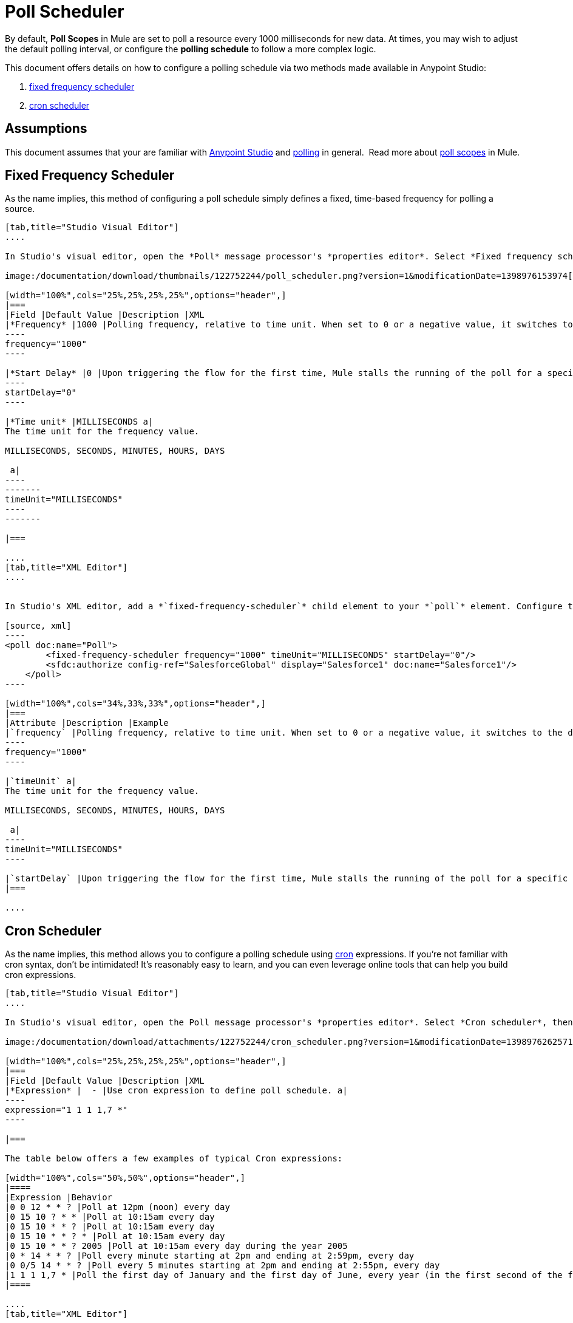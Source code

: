 = Poll Scheduler
:keywords: anypoint studio, esb, poll scope, polling, quartz, schedule, intervals, timing, trigger

By default, *Poll Scopes* in Mule are set to poll a resource every 1000 milliseconds for new data. At times, you may wish to adjust the default polling interval, or configure the *polling schedule* to follow a more complex logic. 

This document offers details on how to configure a polling schedule via two methods made available in Anypoint Studio:

. link:#PollSchedulers-FixedFrequencyScheduler[fixed frequency scheduler]
. link:#PollSchedulers-CronScheduler[cron scheduler] 

== Assumptions

This document assumes that your are familiar with link:/documentation/display/current/Anypoint+Studio+Essentials[Anypoint Studio] and http://en.wikipedia.org/wiki/Polling_(computer_science)[polling] in general.  Read more about link:/documentation/display/current/Poll+Reference[poll scopes] in Mule.

== Fixed Frequency Scheduler

As the name implies, this method of configuring a poll schedule simply defines a fixed, time-based frequency for polling a source. 

[tabs]
------
[tab,title="Studio Visual Editor"]
....

In Studio's visual editor, open the *Poll* message processor's *properties editor*. Select *Fixed frequency scheduler*, then adjust the values of the fields according to the table below.

image:/documentation/download/thumbnails/122752244/poll_scheduler.png?version=1&modificationDate=1398976153974[image]

[width="100%",cols="25%,25%,25%,25%",options="header",]
|===
|Field |Default Value |Description |XML
|*Frequency* |1000 |Polling frequency, relative to time unit. When set to 0 or a negative value, it switches to the default. a|
----
frequency="1000"
----

|*Start Delay* |0 |Upon triggering the flow for the first time, Mule stalls the running of the poll for a specific amount of time. This time period is expressed in the same time units as the frequency. a|
----
startDelay="0"
----

|*Time unit* |MILLISECONDS a|
The time unit for the frequency value.

MILLISECONDS, SECONDS, MINUTES, HOURS, DAYS

 a|
----
-------
timeUnit="MILLISECONDS"
----
-------

|===

....
[tab,title="XML Editor"]
....


In Studio's XML editor, add a *`fixed-frequency-scheduler`* child element to your *`poll`* element. Configure the child element's attributes according to the table below.

[source, xml]
----
<poll doc:name="Poll">
        <fixed-frequency-scheduler frequency="1000" timeUnit="MILLISECONDS" startDelay="0"/>
        <sfdc:authorize config-ref="SalesforceGlobal" display="Salesforce1" doc:name="Salesforce1"/>
    </poll>
----

[width="100%",cols="34%,33%,33%",options="header",]
|===
|Attribute |Description |Example
|`frequency` |Polling frequency, relative to time unit. When set to 0 or a negative value, it switches to the default. a|
----
frequency="1000"
----

|`timeUnit` a|
The time unit for the frequency value.

MILLISECONDS, SECONDS, MINUTES, HOURS, DAYS

 a|
----
timeUnit="MILLISECONDS"
----

|`startDelay` |Upon triggering the flow for the first time, Mule stalls the running of the poll for a specific amount of time. This time period is expressed in the same time units as the frequency. |`startDelay="0"`
|===

....
------

== Cron Scheduler

As the name implies, this method allows you to configure a polling schedule using http://en.wikipedia.org/wiki/Cron[cron] expressions. If you're not familiar with cron syntax, don't be intimidated! It's reasonably easy to learn, and you can even leverage online tools that can help you build cron expressions.

[tabs]
------
[tab,title="Studio Visual Editor"]
....

In Studio's visual editor, open the Poll message processor's *properties editor*. Select *Cron scheduler*, then adjust the value of the *Expression* field according to the table below.

image:/documentation/download/attachments/122752244/cron_scheduler.png?version=1&modificationDate=1398976262571[image]

[width="100%",cols="25%,25%,25%,25%",options="header",]
|===
|Field |Default Value |Description |XML
|*Expression* |  - |Use cron expression to define poll schedule. a|
----
expression="1 1 1 1,7 *"
----

|===

The table below offers a few examples of typical Cron expressions:

[width="100%",cols="50%,50%",options="header",]
|====
|Expression |Behavior
|0 0 12 * * ? |Poll at 12pm (noon) every day
|0 15 10 ? * * |Poll at 10:15am every day
|0 15 10 * * ? |Poll at 10:15am every day
|0 15 10 * * ? * |Poll at 10:15am every day
|0 15 10 * * ? 2005 |Poll at 10:15am every day during the year 2005
|0 * 14 * * ? |Poll every minute starting at 2pm and ending at 2:59pm, every day
|0 0/5 14 * * ? |Poll every 5 minutes starting at 2pm and ending at 2:55pm, every day
|1 1 1 1,7 * |Poll the first day of January and the first day of June, every year (in the first second of the first minute of the first hour) +
|====

....
[tab,title="XML Editor"]
....

In Studio's XML editor, add a *`schedulers:cron-scheduler`* child element to your *`poll`* element. Configure the child element's attribute according to the table below.

[source, xml]
----
<poll doc:name="Poll" frequency="1000">
        <schedulers:cron-scheduler expression="1 1 1 1,7 *"/>
        <sfdc:authorize config-ref="SalesforceGlobal" display="Salesforce1" doc:name="Salesforce1"/>
    </poll>
----

[width="100%",cols="25%,25%,25%,25%",options="header",]
|===
|Parameter |Default Value |Description |Example
|`expression` |- |Use cron expression to define poll schedule. a|
----
expression="1 1 1 1,7 *"
----
|===

Here are a few examples of typical Cron expressions:

[width="100%",cols="50%,50%",options="header",]
|====
|Expression |Behavior
|0 0 12 * * ? |Poll at 12pm (noon) every day
|0 15 10 ? * * |Poll at 10:15am every day
|0 15 10 * * ? |Poll at 10:15am every day
|0 15 10 * * ? * |Poll at 10:15am every day
|0 15 10 * * ? 2005 |Poll at 10:15am every day during the year 2005
|0 * 14 * * ? |Poll every minute starting at 2pm and ending at 2:59pm, every day
|0 0/5 14 * * ? |Poll every 5 minutes starting at 2pm and ending at 2:55pm, every day
|1 1 1 1,7 * |Poll the first day of January and the first day of June, every year (in the first second of the first minute of the first hour)
|====

....
------

== See Also

* Learn more about link:/documentation/display/current/Poll+Reference[Poll Scopes] in Mule.
* Reference link:/documentation/display/current/Mule+Expression+Language+MEL[Mule Expression Language MEL].
* Learn more about link:/documentation/display/current/Mule+Expression+Language+Date+and+Time+Functions[MEL Date and Time Functions].
